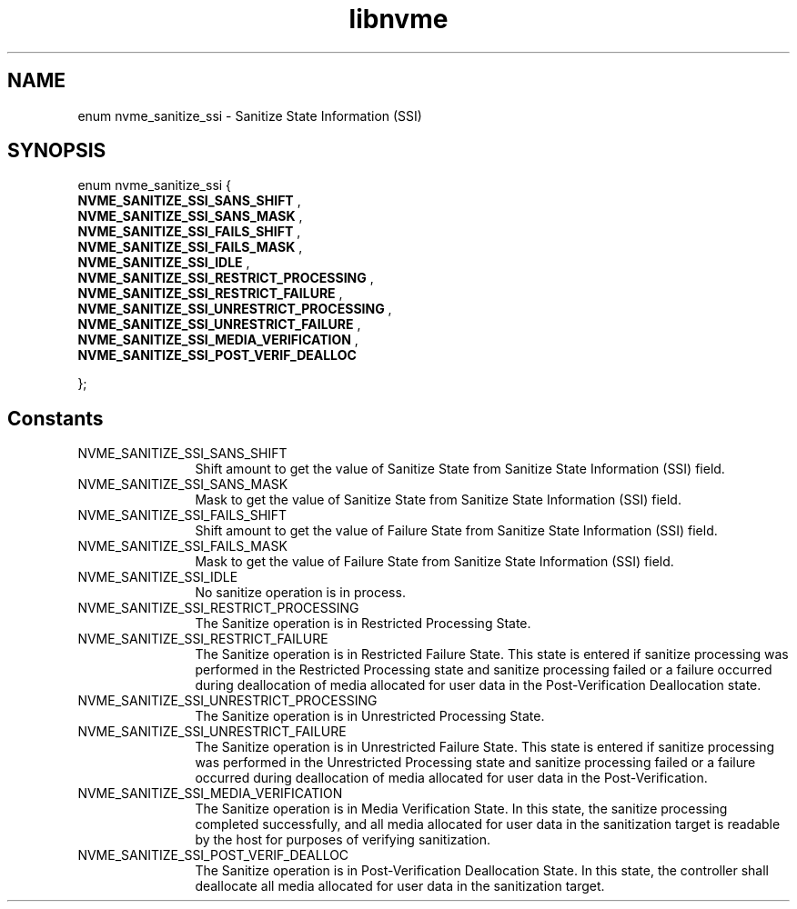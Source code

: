 .TH "libnvme" 9 "enum nvme_sanitize_ssi" "October 2024" "API Manual" LINUX
.SH NAME
enum nvme_sanitize_ssi \- Sanitize State Information (SSI)
.SH SYNOPSIS
enum nvme_sanitize_ssi {
.br
.BI "    NVME_SANITIZE_SSI_SANS_SHIFT"
, 
.br
.br
.BI "    NVME_SANITIZE_SSI_SANS_MASK"
, 
.br
.br
.BI "    NVME_SANITIZE_SSI_FAILS_SHIFT"
, 
.br
.br
.BI "    NVME_SANITIZE_SSI_FAILS_MASK"
, 
.br
.br
.BI "    NVME_SANITIZE_SSI_IDLE"
, 
.br
.br
.BI "    NVME_SANITIZE_SSI_RESTRICT_PROCESSING"
, 
.br
.br
.BI "    NVME_SANITIZE_SSI_RESTRICT_FAILURE"
, 
.br
.br
.BI "    NVME_SANITIZE_SSI_UNRESTRICT_PROCESSING"
, 
.br
.br
.BI "    NVME_SANITIZE_SSI_UNRESTRICT_FAILURE"
, 
.br
.br
.BI "    NVME_SANITIZE_SSI_MEDIA_VERIFICATION"
, 
.br
.br
.BI "    NVME_SANITIZE_SSI_POST_VERIF_DEALLOC"

};
.SH Constants
.IP "NVME_SANITIZE_SSI_SANS_SHIFT" 12
Shift amount to get the value of Sanitize State
from Sanitize State Information (SSI) field.
.IP "NVME_SANITIZE_SSI_SANS_MASK" 12
Mask to get the value of Sanitize State from
Sanitize State Information (SSI) field.
.IP "NVME_SANITIZE_SSI_FAILS_SHIFT" 12
Shift amount to get the value of Failure State
from Sanitize State Information (SSI) field.
.IP "NVME_SANITIZE_SSI_FAILS_MASK" 12
Mask to get the value of Failure State from
Sanitize State Information (SSI) field.
.IP "NVME_SANITIZE_SSI_IDLE" 12
No sanitize operation is in process.
.IP "NVME_SANITIZE_SSI_RESTRICT_PROCESSING" 12
The Sanitize operation is in Restricted Processing
State.
.IP "NVME_SANITIZE_SSI_RESTRICT_FAILURE" 12
The Sanitize operation is in Restricted Failure
State. This state is entered if sanitize processing
was performed in the Restricted Processing state and
sanitize processing failed or a failure occurred
during deallocation of media allocated for user data
in the Post-Verification Deallocation state.
.IP "NVME_SANITIZE_SSI_UNRESTRICT_PROCESSING" 12
The Sanitize operation is in Unrestricted Processing
State.
.IP "NVME_SANITIZE_SSI_UNRESTRICT_FAILURE" 12
The Sanitize operation is in Unrestricted Failure
State. This state is entered if sanitize processing
was performed in the Unrestricted Processing state
and sanitize processing failed or a failure occurred
during deallocation of media allocated for user data
in the Post-Verification.
.IP "NVME_SANITIZE_SSI_MEDIA_VERIFICATION" 12
The Sanitize operation is in Media Verification
State. In this state, the sanitize processing
completed successfully, and all media allocated for
user data in the sanitization target is readable by
the host for purposes of verifying sanitization.
.IP "NVME_SANITIZE_SSI_POST_VERIF_DEALLOC" 12
The Sanitize operation is in Post-Verification
Deallocation State. In this state, the controller
shall deallocate all media allocated for user data
in the sanitization target.
